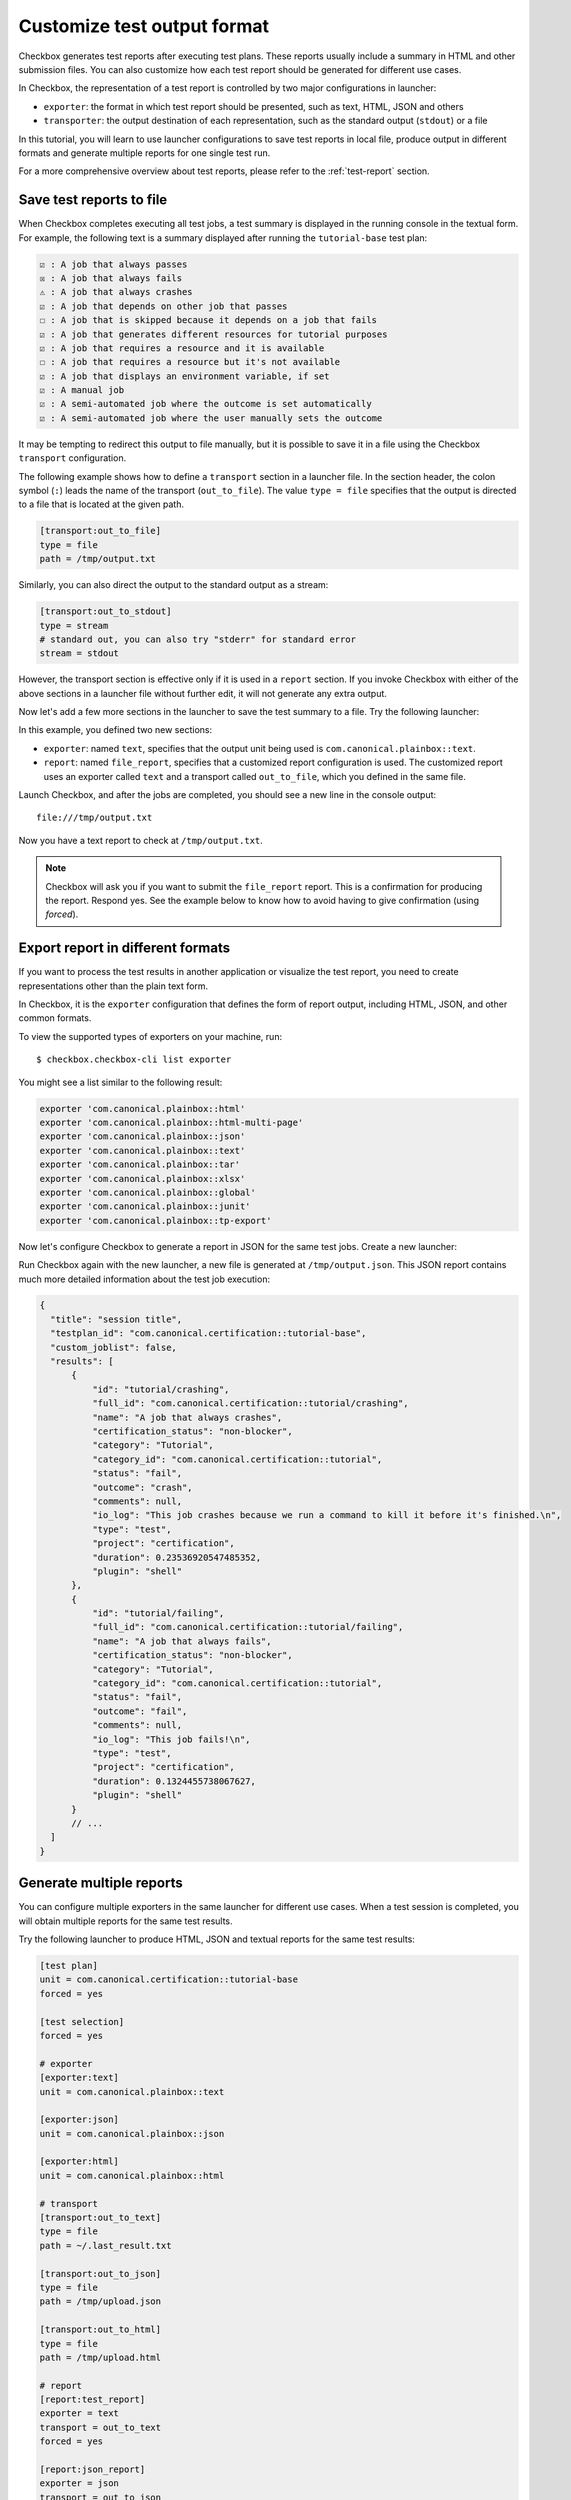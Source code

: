 .. _generate-report:

============================
Customize test output format
============================

Checkbox generates test reports after executing test plans. These reports
usually include a summary in HTML and other submission files. You can also
customize how each test report should be generated for different use cases.

In Checkbox, the representation of a test report is controlled by two major
configurations in launcher:

- ``exporter``: the format in which test report should be presented, such as
  text, HTML, JSON and others
- ``transporter``: the output destination of each representation, such as the
  standard output (``stdout``) or a file

In this tutorial, you will learn to use launcher configurations to save test
reports in local file, produce output in different formats and generate multiple
reports for one single test run.

For a more comprehensive overview about test reports, please refer to the
:ref:`test-report` section.


Save test reports to file
==========================

When Checkbox completes executing all test jobs, a test summary is displayed in
the running console in the textual form. For example, the following text is a
summary displayed after running the ``tutorial-base`` test plan:

.. code-block:: none

  ☑ : A job that always passes
  ☒ : A job that always fails
  ⚠ : A job that always crashes
  ☑ : A job that depends on other job that passes
  ☐ : A job that is skipped because it depends on a job that fails
  ☑ : A job that generates different resources for tutorial purposes
  ☑ : A job that requires a resource and it is available
  ☐ : A job that requires a resource but it's not available
  ☑ : A job that displays an environment variable, if set
  ☑ : A manual job
  ☑ : A semi-automated job where the outcome is set automatically
  ☑ : A semi-automated job where the user manually sets the outcome


It may be tempting to redirect this output to file manually, but it is possible
to save it in a file using the Checkbox ``transport`` configuration.

The following example shows how to define a ``transport`` section in a launcher
file. In the section header, the colon symbol (``:``) leads the name of the
transport (``out_to_file``). The value ``type = file`` specifies that the output
is directed to a file that is located at the given path.

.. code-block:: ini

  [transport:out_to_file]
  type = file
  path = /tmp/output.txt

Similarly, you can also direct the output to the standard output as a stream:

.. code-block:: ini

  [transport:out_to_stdout]
  type = stream
  # standard out, you can also try "stderr" for standard error
  stream = stdout

However, the transport section is effective only if it is used in a ``report``
section. If you invoke Checkbox with either of the above sections in a launcher
file without further edit, it will not generate any extra output.

Now let's add a few more sections in the launcher to save the test summary to a
file. Try the following launcher:

.. code-block:: ini
  :caption: Save text report to file
  :emphasize-lines: 9-10, 17-19

  [test plan]
  unit = com.canonical.certification::tutorial-base
  forced = yes

  [test selection]
  forced = yes

  # ":" delimits the name of the exporter
  [exporter:text]
  unit = com.canonical.plainbox::text

  [transport:out_to_file]
  type = file
  path = /tmp/output.txt

  # define a custom report
  [report:file_report]
  exporter = text
  transport = out_to_file

In this example, you defined two new sections:

- ``exporter``: named ``text``, specifies that the output unit being used is
  ``com.canonical.plainbox::text``.
- ``report``: named ``file_report``, specifies that a customized report
  configuration is used. The customized report uses an exporter called ``text``
  and a transport called ``out_to_file``, which you defined in the same file.

Launch Checkbox, and after the jobs are completed, you should see a new line in
the console output::

  file:///tmp/output.txt

Now you have a text report to check at ``/tmp/output.txt``.

.. note::

  Checkbox will ask you if you want to submit the ``file_report`` report. This is
  a confirmation for producing the report. Respond yes.
  See the example below to know how to avoid having to give confirmation
  (using `forced`).

Export report in different formats
===================================

If you want to process the test results in another application or visualize the
test report, you need to create representations other than the plain text form.

In Checkbox, it is the ``exporter`` configuration that defines the form of
report output, including HTML, JSON, and other common formats.

To view the supported types of exporters on your machine, run::

  $ checkbox.checkbox-cli list exporter

You might see a list similar to the following result:

.. code-block:: none

  exporter 'com.canonical.plainbox::html'
  exporter 'com.canonical.plainbox::html-multi-page'
  exporter 'com.canonical.plainbox::json'
  exporter 'com.canonical.plainbox::text'
  exporter 'com.canonical.plainbox::tar'
  exporter 'com.canonical.plainbox::xlsx'
  exporter 'com.canonical.plainbox::global'
  exporter 'com.canonical.plainbox::junit'
  exporter 'com.canonical.plainbox::tp-export'

Now let's configure Checkbox to generate a report in JSON for the same test
jobs. Create a new launcher:

.. code-block:: ini
  :caption: Save JSON report to file
  :emphasize-lines: 8-9, 13, 16

  [test plan]
  unit = com.canonical.certification::tutorial-base
  forced = yes

  [test selection]
  forced = yes

  [exporter:json]
  unit = com.canonical.plainbox::json

  [transport:out_to_file]
  type = file
  path = /tmp/output.json

  [report:file_report]
  exporter = json
  transport = out_to_file
  # This tells Checkbox to always produce this report
  # without asking any confirmation
  forced = yes

Run Checkbox again with the new launcher, a new file is generated at
``/tmp/output.json``. This JSON report contains much more detailed information
about the test job execution:

.. code-block:: json

  {
    "title": "session title",
    "testplan_id": "com.canonical.certification::tutorial-base",
    "custom_joblist": false,
    "results": [
        {
            "id": "tutorial/crashing",
            "full_id": "com.canonical.certification::tutorial/crashing",
            "name": "A job that always crashes",
            "certification_status": "non-blocker",
            "category": "Tutorial",
            "category_id": "com.canonical.certification::tutorial",
            "status": "fail",
            "outcome": "crash",
            "comments": null,
            "io_log": "This job crashes because we run a command to kill it before it's finished.\n",
            "type": "test",
            "project": "certification",
            "duration": 0.23536920547485352,
            "plugin": "shell"
        },
        {
            "id": "tutorial/failing",
            "full_id": "com.canonical.certification::tutorial/failing",
            "name": "A job that always fails",
            "certification_status": "non-blocker",
            "category": "Tutorial",
            "category_id": "com.canonical.certification::tutorial",
            "status": "fail",
            "outcome": "fail",
            "comments": null,
            "io_log": "This job fails!\n",
            "type": "test",
            "project": "certification",
            "duration": 0.1324455738067627,
            "plugin": "shell"
        }
        // ...
    ]
  }


Generate multiple reports
============================

You can configure multiple exporters in the same launcher for different use
cases. When a test session is completed, you will obtain multiple reports for
the same test results.

Try the following launcher to produce HTML, JSON and textual reports for the
same test results:

.. code-block:: ini

  [test plan]
  unit = com.canonical.certification::tutorial-base
  forced = yes

  [test selection]
  forced = yes

  # exporter
  [exporter:text]
  unit = com.canonical.plainbox::text

  [exporter:json]
  unit = com.canonical.plainbox::json

  [exporter:html]
  unit = com.canonical.plainbox::html

  # transport
  [transport:out_to_text]
  type = file
  path = ~/.last_result.txt

  [transport:out_to_json]
  type = file
  path = /tmp/upload.json

  [transport:out_to_html]
  type = file
  path = /tmp/upload.html

  # report
  [report:test_report]
  exporter = text
  transport = out_to_text
  forced = yes

  [report:json_report]
  exporter = json
  transport = out_to_json
  forced = yes

  [report:html_report]
  exporter = html
  transport = out_to_html
  forced = yes


Three files are generated when the test job are completed. Take a look at the
beautiful HTML report at the specified path::

  file:///tmp/upload.html
  file:///tmp/upload.json
  file:///home/user/.last_result.txt


.. note::

  If you start Checkbox with this launcher, remember that it will
  create a file in ``~/.last_result.txt``. You may want
  to remove it after this experiment.

Wrapping up
===========

Congratulations! You now know how to customize your test reports for various use
cases. If you want to learn more about the configurations in a launcher, see the
:doc:`../../reference/launcher` reference document.
